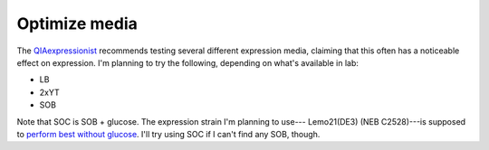 **************
Optimize media
**************

The QIAexpressionist_ recommends testing several different expression media, 
claiming that this often has a noticeable effect on expression.  I'm planning 
to try the following, depending on what's available in lab:

- LB
- 2xYT
- SOB

Note that SOC is SOB + glucose.  The expression strain I'm planning to use--- 
Lemo21(DE3) (NEB C2528)---is supposed to `perform best without glucose 
<https://international.neb.com/protocols/2012/08/24/protein-expression-using-lamo21de3-c2528>`__.  
I'll try using SOC if I can't find any SOB, though.

.. _QIAexpressionist: https://www.qiagen.com/us/resources/resourcedetail?id=79ca2f7d-42fe-4d62-8676-4cfa948c9435&lang=en 


